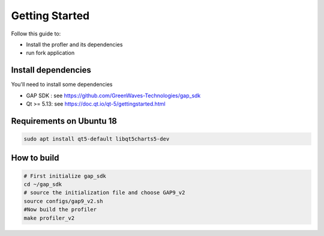 .. _profiler_getting_started:

Getting Started
===============

Follow this guide to:

- Install the profler and its dependencies
- run fork application


Install dependencies
--------------------

You'll need to install some dependencies

- GAP SDK : see https://github.com/GreenWaves-Technologies/gap_sdk
- Qt >= 5.13: see https://doc.qt.io/qt-5/gettingstarted.html

Requirements on Ubuntu 18
-------------------------

.. code-block:: bash

    sudo apt install qt5-default libqt5charts5-dev

How to build
------------

.. code-block:: bash

    # First initialize gap_sdk
    cd ~/gap_sdk
    # source the initialization file and choose GAP9_v2
    source configs/gap9_v2.sh
    #Now build the profiler
    make profiler_v2
    

